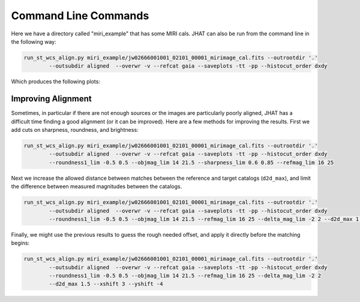 *********************
Command Line Commands
*********************
Here we have a directory called "miri_example" that has some MIRI cals.
JHAT can also be run from the command line in the following way:

.. code-block:: python

	run_st_wcs_align.py miri_example/jw02666001001_02101_00001_mirimage_cal.fits --outrootdir '.' 
		--outsubdir aligned  --overwr -v --refcat gaia --saveplots -tt -pp --histocut_order dxdy

Which produces the following plots:

.. image:: _static/Figure_1.png
    :width: 1000px
    :align: center
    :height: 600px
    :alt: alternate text

.. image:: _static/Figure_2.png
    :width: 1000px
    :align: center
    :height: 600px
    :alt: alternate text

.. image:: _static/Figure_3.png
    :width: 1000px
    :align: center
    :height: 600px
    :alt: alternate text

.. image:: _static/Figure_4.png
    :width: 1000px
    :align: center
    :height: 600px
    :alt: alternate text

.. image:: _static/Figure_5.png
    :width: 1000px
    :align: center
    :height: 600px
    :alt: alternate text

###################
Improving Alignment
###################
Sometimes, in particular if there are not enough sources or the images are
particularly poorly aligned, JHAT has a difficult time finding a good
alignment (or it can be improved). Here are a few methods for improving the
results. First we add cuts on sharpness, roundness, and brightness:

.. code-block:: python

	run_st_wcs_align.py miri_example/jw02666001001_02101_00001_mirimage_cal.fits --outrootdir '.' 
		--outsubdir aligned  --overwr -v --refcat gaia --saveplots -tt -pp --histocut_order dxdy 
		--roundness1_lim -0.5 0.5 --objmag_lim 14 21.5 --sharpness_lim 0.6 0.85 --refmag_lim 16 25


.. image:: _static/Figure_21.png
    :width: 1000px
    :align: center
    :height: 600px
    :alt: alternate text

.. image:: _static/Figure_22.png
    :width: 1000px
    :align: center
    :height: 600px
    :alt: alternate text

.. image:: _static/Figure_23.png
    :width: 1000px
    :align: center
    :height: 600px
    :alt: alternate text

.. image:: _static/Figure_24.png
    :width: 1000px
    :align: center
    :height: 600px
    :alt: alternate text

.. image:: _static/Figure_25.png
    :width: 1000px
    :align: center
    :height: 600px
    :alt: alternate text

Next we increase the allowed distance between matches between the reference and target catalogs (``d2d_max``),
and limit the difference between measured magnitudes between the catalogs. 

.. code-block:: python

	run_st_wcs_align.py miri_example/jw02666001001_02101_00001_mirimage_cal.fits --outrootdir '.' 
		--outsubdir aligned  --overwr -v --refcat gaia --saveplots -tt -pp --histocut_order dxdy 
		--roundness1_lim -0.5 0.5 --objmag_lim 14 21.5 --refmag_lim 16 25 --delta_mag_lim -2 2 --d2d_max 1.5

.. image:: _static/Figure_31.png
    :width: 1000px
    :align: center
    :height: 600px
    :alt: alternate text

.. image:: _static/Figure_32.png
    :width: 1000px
    :align: center
    :height: 600px
    :alt: alternate text

.. image:: _static/Figure_33.png
    :width: 1000px
    :align: center
    :height: 600px
    :alt: alternate text

.. image:: _static/Figure_34.png
    :width: 1000px
    :align: center
    :height: 600px
    :alt: alternate text

.. image:: _static/Figure_35.png
    :width: 1000px
    :align: center
    :height: 600px
    :alt: alternate text


Finally, we might use the previous results to guess the rough needed offset, and apply it 
directly before the matching begins:

.. code-block:: python

	run_st_wcs_align.py miri_example/jw02666001001_02101_00001_mirimage_cal.fits --outrootdir '.' 
		--outsubdir aligned  --overwr -v --refcat gaia --saveplots -tt -pp --histocut_order dxdy 
		--roundness1_lim -0.5 0.5 --objmag_lim 14 21.5 --refmag_lim 16 25 --delta_mag_lim -2 2 
		--d2d_max 1.5 --xshift 3 --yshift -4

.. image:: _static/Figure_41.png
    :width: 1000px
    :align: center
    :height: 600px
    :alt: alternate text

.. image:: _static/Figure_42.png
    :width: 1000px
    :align: center
    :height: 600px
    :alt: alternate text

.. image:: _static/Figure_43.png
    :width: 1000px
    :align: center
    :height: 600px
    :alt: alternate text

.. image:: _static/Figure_44.png
    :width: 1000px
    :align: center
    :height: 600px
    :alt: alternate text

.. image:: _static/Figure_45.png
    :width: 1000px
    :align: center
    :height: 600px
    :alt: alternate text